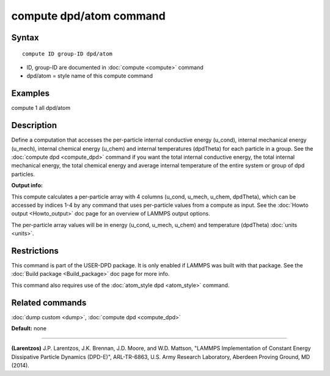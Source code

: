 .. index:: compute dpd/atom

compute dpd/atom command
========================

Syntax
""""""


.. parsed-literal::

   compute ID group-ID dpd/atom

* ID, group-ID are documented in :doc:`compute <compute>` command
* dpd/atom = style name of this compute command

Examples
""""""""

compute 1 all dpd/atom

Description
"""""""""""

Define a computation that accesses the per-particle internal
conductive energy (u\_cond), internal mechanical energy (u\_mech),
internal chemical energy (u\_chem) and
internal temperatures (dpdTheta) for each particle in a group.  See
the :doc:`compute dpd <compute_dpd>` command if you want the total
internal conductive energy, the total internal mechanical energy, the
total chemical energy and
average internal temperature of the entire system or group of dpd
particles.

**Output info:**

This compute calculates a per-particle array with 4 columns (u\_cond,
u\_mech, u\_chem, dpdTheta), which can be accessed by indices 1-4 by any
command that uses per-particle values from a compute as input.  See
the :doc:`Howto output <Howto_output>` doc page for an overview of
LAMMPS output options.

The per-particle array values will be in energy (u\_cond, u\_mech, u\_chem)
and temperature (dpdTheta) :doc:`units <units>`.

Restrictions
""""""""""""


This command is part of the USER-DPD package.  It is only enabled if
LAMMPS was built with that package.  See the :doc:`Build package <Build_package>` doc page for more info.

This command also requires use of the :doc:`atom_style dpd <atom_style>`
command.

Related commands
""""""""""""""""

:doc:`dump custom <dump>`, :doc:`compute dpd <compute_dpd>`

**Default:** none


----------


.. _Larentzos2:



**(Larentzos)** J.P. Larentzos, J.K. Brennan, J.D. Moore, and
W.D. Mattson, "LAMMPS Implementation of Constant Energy Dissipative
Particle Dynamics (DPD-E)", ARL-TR-6863, U.S. Army Research
Laboratory, Aberdeen Proving Ground, MD (2014).
